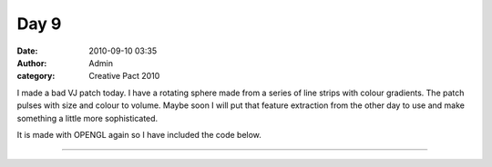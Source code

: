 Day 9
#####
:date: 2010-09-10 03:35
:author: Admin
:category: Creative Pact 2010

I made a bad VJ patch today. I have a rotating sphere made from a series
of line strips with colour gradients. The patch pulses with size and
colour to volume. Maybe soon I will put that feature extraction from the
other day to use and make something a little more sophisticated.

It is made with OPENGL again so I have included the code below.


.. image:: /img/blog/creative-pact-2010/screen-2463.jpg
    :alt: Screenshot of software.

.. image:: /img/blog/creative-pact-2010/screen-0785.jpg
    :alt: Screenshot of software.

--------------

.. raw:: html

    <script src="http://gist-it.appspot.com/github/drart/CREATIVEPACT/blob/master/DAY9/DAY9.pde"></script>
    
